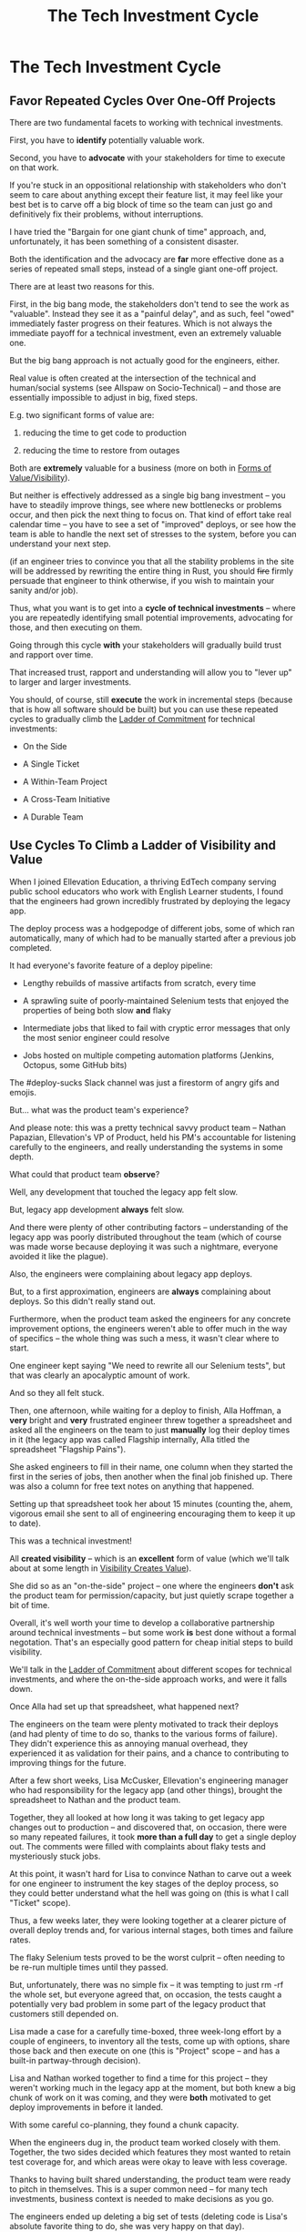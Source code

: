 :PROPERTIES:
:ID:       71B164B6-0AB2-4FDE-B51E-71870F553C67
:END:
#+title: The Tech Investment Cycle
#+filetags: :Chapter:
* The Tech Investment Cycle
** Favor Repeated Cycles Over One-Off Projects

There are two fundamental facets to working with technical investments.

First, you have to *identify* potentially valuable work.

Second, you have to *advocate* with your stakeholders for time to execute on that work.

# XXX Add third, which is actually executing on the work?

If you're stuck in an oppositional relationship with stakeholders who don't seem to care about anything except their feature list, it may feel like your best bet is to carve off a big block of time so the team can just go and definitively fix their problems, without interruptions.

I have tried the "Bargain for one giant chunk of time" approach, and, unfortunately, it has been something of a consistent disaster.

# XXX Maybe, tell story of early Wayfair, I had earned some trust with the Chief Operating Officer, by leading the resolution of a massive problem in rolling out new software and processes to the Final Mile delivery agents (see Solve a Problem to Earn Trust). I made a case for carving out time -- but I wasn't actually 100% certain where the greatest value was, and that COO absolutely thought of this as a "one-time cost" and then he'd just see rapid progress. We made some real improvements, but didn't magically fix everything, and within a few months, were back in the usual treading water in sewage feeling, and not in a better conversation. Much later, my friend Edmund managed took over a Durable Team and made a transformative change. Abrar Chaudry, in contrast, took over the horrifying legacy warehousing management system and gradually completely transformed it, with his stakeholders.

Both the identification and the advocacy are *far* more effective done as a series of repeated small steps, instead of a single giant one-off project.

There are at least two reasons for this.

First, in the big bang mode, the stakeholders don't tend to see the work as "valuable". Instead they see it as a "painful delay", and as such, feel "owed" immediately faster progress on their features. Which is not always the immediate payoff for a technical investment, even an extremely valuable one.

# XXX Add: especially if the big bang investment has no associated visibility?
# XXX Tease apart: don't start here vs it's okay to build to this
# As in the real problem is if you use the one-time nature to avoid fully educating the stakeholder and ensuring they can see the results of the investment.

But the big bang approach is not actually good for the engineers, either.

Real value is often created at the intersection of the technical and human/social systems (see Allspaw on Socio-Technical) -- and those are essentially impossible to adjust in big, fixed steps.

E.g. two significant forms of value are:

 1) reducing the time to get code to production

 2) reducing the time to restore from outages

# XXX increasing the load a system can handle? Increasing capacity to match current demand?

Both are *extremely* valuable for a business (more on both in [[id:E7DB3CD4-9B7B-425B-BF07-E2607DDD6670][Forms of Value/Visibility]]).

But neither is effectively addressed as a single big bang investment -- you have to steadily improve things, see where new bottlenecks or problems occur, and then pick the next thing to focus on. That kind of effort take real calendar time -- you have to see a set of "improved" deploys, or see how the team is able to handle the next set of stresses to the system, before you can understand your next step.

# Footnote?
(if an engineer tries to convince you that all the stability problems in the site will be addressed by rewriting the entire thing in Rust, you should +fire+ firmly persuade that engineer to think otherwise, if you wish to maintain your sanity and/or job).

# Maybe: do a single one in detail, then list a slew of others which also need steady digging and learning

Thus, what you want is to get into a *cycle of technical investments* -- where you are repeatedly identifying small potential improvements, advocating for those, and then executing on them.

Going through this cycle *with* your stakeholders will gradually build trust and rapport over time.

# (and a shared understanding)

That increased trust, rapport and understanding will allow you to "lever up" to larger and larger investments.

You should, of course, still *execute* the work in incremental steps (because that is how all software should be built) but you can use these repeated cycles to gradually climb the [[id:722C702D-A6C2-4A51-AB62-515CE8144AA2][Ladder of Commitment]] for technical investments:

 - On the Side

 - A Single Ticket

 - A Within-Team Project

 - A Cross-Team Initiative

 - A Durable Team

** Use Cycles To Climb a Ladder of Visibility and Value

When I joined Ellevation Education, a thriving EdTech company serving public school educators who work with English Learner students, I found that the engineers had grown incredibly frustrated by deploying the legacy app.

The deploy process was a hodgepodge of different jobs, some of which ran automatically, many of which had to be manually started after a previous job completed.

It had everyone's favorite feature of a deploy pipeline:

 - Lengthy rebuilds of massive artifacts from scratch, every time

 - A sprawling suite of poorly-maintained Selenium tests that enjoyed the properties of being both slow *and* flaky

 - Intermediate jobs that liked to fail with cryptic error messages that only the most senior engineer could resolve

 - Jobs hosted on multiple competing automation platforms (Jenkins, Octopus, some GitHub bits)

The #deploy-sucks Slack channel was just a firestorm of angry gifs and emojis.

But... what was the product team's experience?

And please note: this was a pretty technical savvy product team -- Nathan Papazian, Ellevation's VP of Product, held his PM's accountable for listening carefully to the engineers, and really understanding the systems in some depth.

What could that product team *observe*?

Well, any development that touched the legacy app felt slow.

But, legacy app development *always* felt slow.

And there were plenty of other contributing factors -- understanding of the legacy app was poorly distributed throughout the team (which of course was made worse because deploying it was such a nightmare, everyone avoided it like the plague).

Also, the engineers were complaining about legacy app deploys.

But, to a first approximation, engineers are *always* complaining about deploys. So this didn't really stand out.

Furthermore, when the product team asked the engineers for any concrete improvement options, the engineers weren't able to offer much in the way of specifics -- the whole thing was such a mess, it wasn't clear where to start.

One engineer kept saying "We need to rewrite all our Selenium tests", but that was clearly an apocalyptic amount of work.

And so they all felt stuck.

Then, one afternoon, while waiting for a deploy to finish, Alla Hoffman, a *very* bright and *very* frustrated engineer threw together a spreadsheet and asked all the engineers on the team to just *manually* log their deploy times in it (the legacy app was called Flagship internally, Alla titled the spreadsheet "Flagship Pains").

She asked engineers to fill in their name, one column when they started the first in the series of jobs, then another when the final job finished up. There was also a column for free text notes on anything that happened.

Setting up that spreadsheet took her about 15 minutes (counting the, ahem, vigorous email she sent to all of engineering encouraging them to keep it up to date).

This was a technical investment!

All *created visibility* -- which is an *excellent* form of value (which we'll talk about at some length in [[id:D901A4C9-885B-4F42-8B8D-3595616857E8][Visibility Creates Value]]).

She did so as an "on-the-side" project -- one where the engineers *don't* ask the product team for permission/capacity, but just quietly scrape together a bit of time.

Overall, it's well worth your time to develop a collaborative partnership around technical investments -- but some work *is* best done without a formal negotation. That's an especially good pattern for cheap initial steps to build visibility.

We'll talk in the [[id:722C702D-A6C2-4A51-AB62-515CE8144AA2][Ladder of Commitment]] about different scopes for technical investments, and where the on-the-side approach works, and were it falls down.

Once Alla had set up that spreadsheet, what happened next?

The engineers on the team were plenty motivated to track their deploys (and had plenty of time to do so, thanks to the various forms of failure). They didn't experience this as annoying manual overhead, they experienced it as validation for their pains, and a chance to contributing to improving things for the future.

After a few short weeks, Lisa McCusker, Ellevation's engineering manager who had responsibility for the legacy app (and other things), brought the spreadsheet to Nathan and the product team.

Together, they all looked at how long it was taking to get legacy app changes out to production -- and discovered that, on occasion, there were so many repeated failures, it took *more than a full day* to get a single deploy out. The comments were filled with complaints about flaky tests and mysteriously stuck jobs.

At this point, it wasn't hard for Lisa to convince Nathan to carve out a week for one engineer to instrument the key stages of the deploy process, so they could better understand what the hell was going on (this is what I call "Ticket" scope).

Thus, a few weeks later, they were looking together at a clearer picture of overall deploy trends and, for various internal stages, both times and failure rates.

The flaky Selenium tests proved to be the worst culprit -- often needing to be re-run multiple times until they passed.

But, unfortunately, there was no simple fix -- it was tempting to just rm -rf the whole set, but everyone agreed that, on occasion, the tests caught a potentially very bad problem in some part of the legacy product that customers still depended on.

Lisa made a case for a carefully time-boxed, three week-long effort by a couple of engineers, to inventory all the tests, come up with options, share those back and then execute on one (this is "Project" scope -- and has a built-in partway-through decision).

Lisa and Nathan worked together to find a time for this project -- they weren't working much in the legacy app at the moment, but both knew a big chunk of work on it was coming, and they were *both* motivated to get deploy improvements in before it landed.

With some careful co-planning, they found a chunk capacity.

When the engineers dug in, the product team worked closely with them. Together, the two sides decided which features they most wanted to retain test coverage for, and which areas were okay to leave with less coverage.

Thanks to having built shared understanding, the product team were ready to pitch in themselves. This is a super common need -- for many tech investments, business context is needed to make decisions as you go.

The engineers ended up deleting a big set of tests (deleting code is Lisa's absolute favorite thing to do, she was very happy on that day).

They moved most of the remaining flaky-but-sometimes-valuable tests off the main deploy path -- they only ran that full suite for a small subset of deploys that touched certain parts of the legacy app.

That immediately made the vast majority of legacy deploys much faster.

The engineers, the engineering manager and the product team could all *see* that improvement on the graphs of average deploy time (as a small, ticket-sized follow up, the engineers had piped the deploy times into Grafana so they and the PM's could visualize them over time).

For a few more months the team kept steadily improving the deploy process, in parallel with a great deal of feature work.

Sometimes it was just a ticket here or there, sometimes an engineer would drop off the main sprint for a week or even a month and just focus on some specific challenge.

Eventually, the legacy app deploys became reliable enough that, by common agreement between Lisa and Nathan, the pace of investment in this specific area slowed.

Then, one day, the legacy app suffered a major outage.

In the course of resolving the incident, the team rapidly deploy one change after another, first to diagnose and then to fix the underlying issue (which, this will shock you, turned out to be in the cache, which was Couchbase).

When Lisa wrote up the post-mortem notes, she took time to carefully document how those fast, reliable deploys had saved Ellevation somewhere between one and three *full days* of downtime.

She made a point of sharing those post-mortem notes with both the product team and the CEO (see [[id:3DE23585-34F0-4C88-A16B-4558ACC45C99][Make Your Post-Mortems an Act of Visibility]]).

All of which eventually led to Ellevation's (highly non-technical!) CEO, Jordan Meranus, beaming with pride at a company All Hands as Lisa told *the entire company* the story of how the team had gradually improved deploys (see: [[id:4D62F0DE-2862-45F3-97EE-6AFED5382F2C][Use Storytelling To Celebrate Your Wins]]).

During her presentation, Lisa had one of the engineers walk the company through some very impressive-looking graphs of improved deploy times.

I don't know if you know this, but CEO's really like impressive-looking graphs. We'll talk more about this in [[id:0A54C1F2-B531-4CF9-9337-8FC336B0AB15][Leverage the Dark Art of "Metrics" In Your Favor]].

# Ideally, you want your stakeolders to experience these as "their" wins -- which is what the engineering manager above did.

In the course of climbing the ladder, there was a constant interplay between building visibility and then improving systems.

That's so central to working effectively with technical investments, we'll spend the entire next chapter on building visibility.

** A Framework for Tech Investments
Having seen those examples, we can sketch in the skeleton for the overall cycle -- which we'll dig into in detail, through the rest of the book [Part I].

Not every single cycle goes precisely through every step in precisely this order -- but it's good to understand this as an overall *arc* you want to go through, *with your team and your stakeholders*.

If you find yourself stuck, you can return to this and see if you've tried to skip past something important. E.g. "Oh, our conversations with the stakeholder feel broken because we have no visibility to offer", or "We need to come up with some incremental options".

*** Find things engineers are *worried about*
*** Map those concerns to *potential value*
*** *Build visibility* into the potential value
*** Develop *options* for small increments of investment
*** Share visibility & options with *stakeholders*
*** Select an option, *together*
*** (Do The Thing)
*** Celebrate visible improvements via *story-telling*
*** Return to Step 1, with more *visibility and trust*

* Random Notes/Thoughts/Scraps

** The Cycle from My ToC
# Basically just name each of these, will go deeper in later chapter.

# Emphasize that you do this over and over, deliberately starting with small scale, and gradually "levering up" to larger investments.

*** Find things engineers are *worried about*
*** Convert each into a statement of *potential value*
*** Select the highest value option, based on what is *currently known*
*** *Build visibility* into current state

# In a way which will show the improvement, if/when you make it

*** Identify a *small increment* that will improve things and/or create more visibility
*** Share visibility with stakeholders to *motivate investment*
*** Offer an *incremental option* to stakeholder, get buy-in
*** Do The Thing
*** Celebrate improvements via *story-telling*
*** Return to Step 1, with more *capital and trust*
